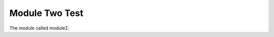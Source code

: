 .. inherit:: inside //section[@names=='tests']

Module Two Test
---------------

The module called module2.
